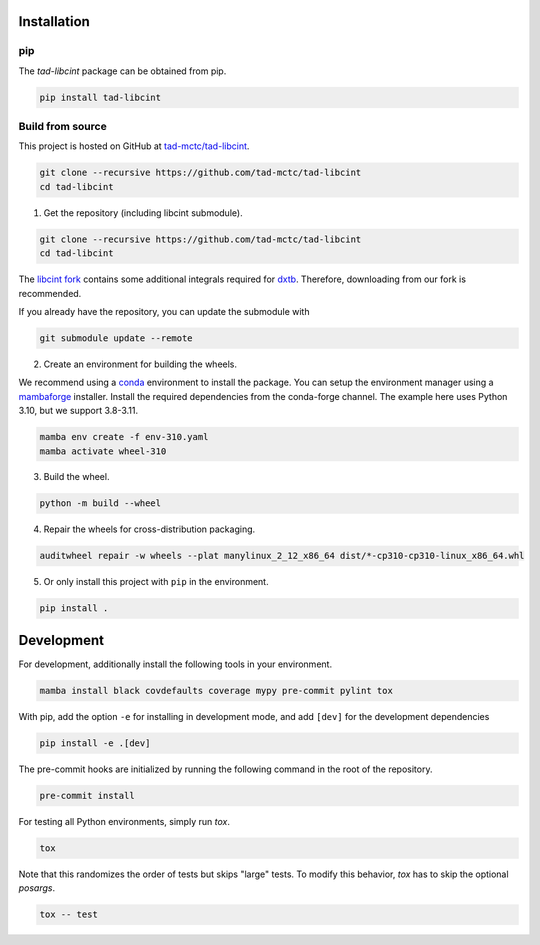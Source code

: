 Installation
------------

pip
~~~

.. image:: https://img.shields.io/pypi/v/tad-libcint
    :target: https://pypi.org/project/tad-libcint/
    :alt: PyPI

The `tad-libcint` package can be obtained from pip.

.. code::

    pip install tad-libcint


Build from source
~~~~~~~~~~~~~~~~~

This project is hosted on GitHub at `tad-mctc/tad-libcint <https://github.com/tad-mctc/tad-libcint>`__.

.. code::

    git clone --recursive https://github.com/tad-mctc/tad-libcint
    cd tad-libcint


1. Get the repository (including libcint submodule).

.. code::

    git clone --recursive https://github.com/tad-mctc/tad-libcint
    cd tad-libcint

The `libcint fork <https://github.com/tad-mctc/libcint/tree/dxtb>`__ contains some additional integrals required for `dxtb <https://github.com/grimme-lab/dxtb>`__. Therefore, downloading from our fork is recommended.

If you already have the repository, you can update the submodule with

.. code::

    git submodule update --remote

2. Create an environment for building the wheels.

We recommend using a `conda <https://conda.io/>`__ environment to install the package.
You can setup the environment manager using a `mambaforge <https://github.com/conda-forge/miniforge>`__ installer.
Install the required dependencies from the conda-forge channel.
The example here uses Python 3.10, but we support 3.8-3.11.

.. code::

    mamba env create -f env-310.yaml
    mamba activate wheel-310

3. Build the wheel.

.. code::

    python -m build --wheel

4. Repair the wheels for cross-distribution packaging.

.. code::

    auditwheel repair -w wheels --plat manylinux_2_12_x86_64 dist/*-cp310-cp310-linux_x86_64.whl

5. Or only install this project with ``pip`` in the environment.

.. code::

    pip install .


Development
-----------

For development, additionally install the following tools in your environment.

.. code::

    mamba install black covdefaults coverage mypy pre-commit pylint tox

With pip, add the option ``-e`` for installing in development mode, and add ``[dev]`` for the development dependencies

.. code::

    pip install -e .[dev]

The pre-commit hooks are initialized by running the following command in the root of the repository.

.. code::

    pre-commit install

For testing all Python environments, simply run `tox`.

.. code::

    tox

Note that this randomizes the order of tests but skips "large" tests. To modify this behavior, `tox` has to skip the optional *posargs*.

.. code::

    tox -- test
